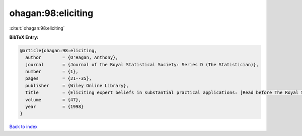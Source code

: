 ohagan:98:eliciting
===================

:cite:t:`ohagan:98:eliciting`

**BibTeX Entry:**

.. code-block:: bibtex

   @article{ohagan:98:eliciting,
     author        = {O'Hagan, Anthony},
     journal       = {Journal of the Royal Statistical Society: Series D (The Statistician)},
     number        = {1},
     pages         = {21--35},
     publisher     = {Wiley Online Library},
     title         = {Eliciting expert beliefs in substantial practical applications: [Read before The Royal Statistical Society at meeting on'Elicitation `on Wednesday, April 16th, 1997, the President, Professor AFM Smithin the Chair]},
     volume        = {47},
     year          = {1998}
   }

`Back to index <../By-Cite-Keys.html>`__
